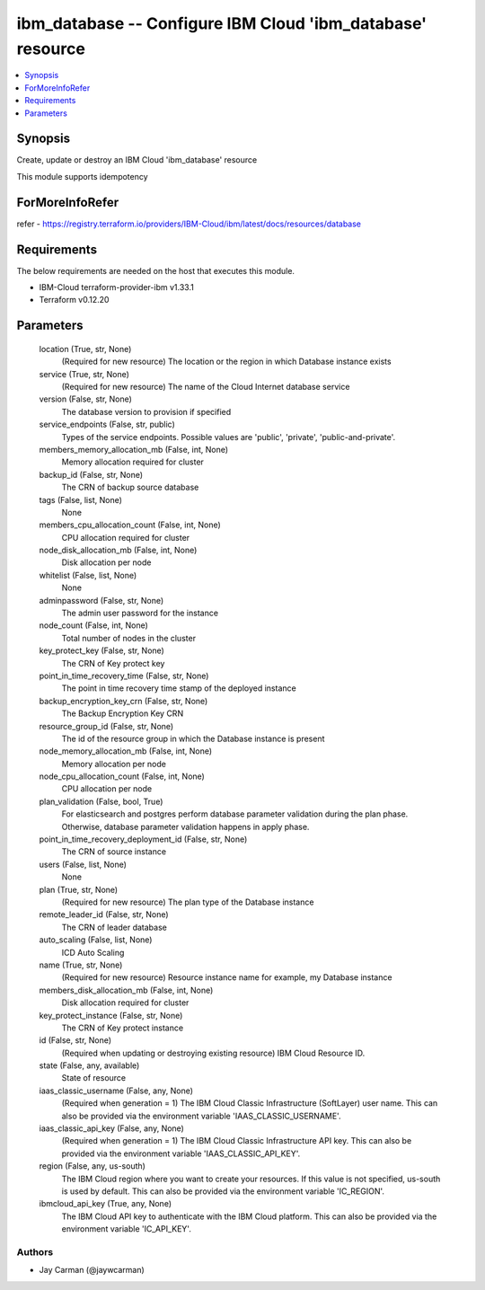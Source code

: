 
ibm_database -- Configure IBM Cloud 'ibm_database' resource
===========================================================

.. contents::
   :local:
   :depth: 1


Synopsis
--------

Create, update or destroy an IBM Cloud 'ibm_database' resource

This module supports idempotency


ForMoreInfoRefer
----------------
refer - https://registry.terraform.io/providers/IBM-Cloud/ibm/latest/docs/resources/database

Requirements
------------
The below requirements are needed on the host that executes this module.

- IBM-Cloud terraform-provider-ibm v1.33.1
- Terraform v0.12.20



Parameters
----------

  location (True, str, None)
    (Required for new resource) The location or the region in which Database instance exists


  service (True, str, None)
    (Required for new resource) The name of the Cloud Internet database service


  version (False, str, None)
    The database version to provision if specified


  service_endpoints (False, str, public)
    Types of the service endpoints. Possible values are 'public', 'private', 'public-and-private'.


  members_memory_allocation_mb (False, int, None)
    Memory allocation required for cluster


  backup_id (False, str, None)
    The CRN of backup source database


  tags (False, list, None)
    None


  members_cpu_allocation_count (False, int, None)
    CPU allocation required for cluster


  node_disk_allocation_mb (False, int, None)
    Disk allocation per node


  whitelist (False, list, None)
    None


  adminpassword (False, str, None)
    The admin user password for the instance


  node_count (False, int, None)
    Total number of nodes in the cluster


  key_protect_key (False, str, None)
    The CRN of Key protect key


  point_in_time_recovery_time (False, str, None)
    The point in time recovery time stamp of the deployed instance


  backup_encryption_key_crn (False, str, None)
    The Backup Encryption Key CRN


  resource_group_id (False, str, None)
    The id of the resource group in which the Database instance is present


  node_memory_allocation_mb (False, int, None)
    Memory allocation per node


  node_cpu_allocation_count (False, int, None)
    CPU allocation per node


  plan_validation (False, bool, True)
    For elasticsearch and postgres perform database parameter validation during the plan phase. Otherwise, database parameter validation happens in apply phase.


  point_in_time_recovery_deployment_id (False, str, None)
    The CRN of source instance


  users (False, list, None)
    None


  plan (True, str, None)
    (Required for new resource) The plan type of the Database instance


  remote_leader_id (False, str, None)
    The CRN of leader database


  auto_scaling (False, list, None)
    ICD Auto Scaling


  name (True, str, None)
    (Required for new resource) Resource instance name for example, my Database instance


  members_disk_allocation_mb (False, int, None)
    Disk allocation required for cluster


  key_protect_instance (False, str, None)
    The CRN of Key protect instance


  id (False, str, None)
    (Required when updating or destroying existing resource) IBM Cloud Resource ID.


  state (False, any, available)
    State of resource


  iaas_classic_username (False, any, None)
    (Required when generation = 1) The IBM Cloud Classic Infrastructure (SoftLayer) user name. This can also be provided via the environment variable 'IAAS_CLASSIC_USERNAME'.


  iaas_classic_api_key (False, any, None)
    (Required when generation = 1) The IBM Cloud Classic Infrastructure API key. This can also be provided via the environment variable 'IAAS_CLASSIC_API_KEY'.


  region (False, any, us-south)
    The IBM Cloud region where you want to create your resources. If this value is not specified, us-south is used by default. This can also be provided via the environment variable 'IC_REGION'.


  ibmcloud_api_key (True, any, None)
    The IBM Cloud API key to authenticate with the IBM Cloud platform. This can also be provided via the environment variable 'IC_API_KEY'.













Authors
~~~~~~~

- Jay Carman (@jaywcarman)

